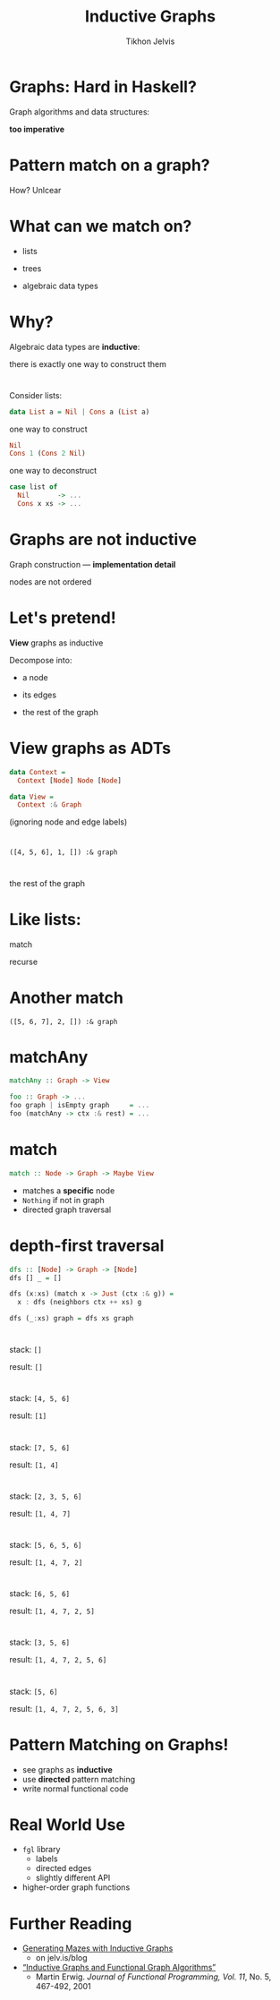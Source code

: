 #+Title: Inductive Graphs
#+Author: Tikhon Jelvis
#+Email: tikhon@jelv.is

#+OPTIONS: reveal_center:t reveal_progress:nil reveal_history:t reveal_control:nil
#+OPTIONS: reveal_mathjax:t reveal_rolling_links:t reveal_keyboard:t reveal_overview:t num:nil
#+OPTIONS: reveal_width:1200 reveal_height:800 reveal_rolling_links:nil
#+OPTIONS: toc:nil
#+REVEAL_MARGIN: 0.1
#+REVEAL_MIN_SCALE: 0.5
#+REVEAL_MAX_SCALE: 2.5
#+REVEAL_TRANS: slide
#+REVEAL_THEME: tikhon
#+REVEAL_HLEVEL: 2
#+REVEAL_HEAD_PREAMBLE: <meta name="description" content="Introduction to inductive graphs and functional graph algorithms in Haskell.">
#+REVEAL_POSTAMBLE: <p> Created by Tikhon Jelvis. </p>
#+REVEAL_PLUGINS: (highlight markdown notes)

* Graphs: Hard in Haskell?
#+ATTR_REVEAL: :frag roll-in

    Graph algorithms and data structures:
    
    *too imperative*

* Pattern match on a graph?
#+ATTR_REVEAL: :frag roll-in

    How? Unlcear

* What can we match on?
#+ATTR_REVEAL: :frag roll-in
  - lists
#+ATTR_REVEAL: :frag roll-in
  - trees
#+ATTR_REVEAL: :frag roll-in
  - algebraic data types

* Why?
  Algebraic data types are *inductive*:

  there is exactly one way to construct them

* 
  Consider lists:

#+BEGIN_SRC Haskell
data List a = Nil | Cons a (List a)
#+END_SRC

#+ATTR_REVEAL: :frag roll-in
  one way to construct

#+ATTR_REVEAL: :frag roll-in
#+BEGIN_SRC Haskell
Nil
Cons 1 (Cons 2 Nil)
#+END_SRC

#+ATTR_REVEAL: :frag roll-in
  one way to deconstruct

#+ATTR_REVEAL: :frag roll-in
#+BEGIN_SRC Haskell
case list of
  Nil       -> ...
  Cons x xs -> ...
#+END_SRC

* Graphs are *not* inductive

  Graph construction — *implementation detail*

  nodes are not ordered

* Let's pretend!
  *View* graphs as inductive

  Decompose into:

#+ATTR_REVEAL: :frag roll-in
      - a node
#+ATTR_REVEAL: :frag roll-in
      - its edges
#+ATTR_REVEAL: :frag roll-in
      - the rest of the graph
* View graphs as ADTs
  #+BEGIN_SRC Haskell
  data Context =
    Context [Node] Node [Node]

  data View =
    Context :& Graph
  #+END_SRC
  (ignoring node and edge labels)
* 
 [[file:full.png]]

* 
 [[file:match1.png]]

 =([4, 5, 6], 1, []) :& graph=

* 
 [[file:recurse.png]]

 the rest of the graph

* Like lists:
  match

  [[file:list-match-cropped.png]]

  recurse

  [[file:list-recurse-cropped.png]]
* Another match

 [[file:match2.png]]

 =([5, 6, 7], 2, []) :& graph=

* matchAny
  #+BEGIN_SRC Haskell
  matchAny :: Graph -> View
  #+END_SRC

  #+BEGIN_SRC Haskell
  foo :: Graph -> ...
  foo graph | isEmpty graph     = ...
  foo (matchAny -> ctx :& rest) = ...
  #+END_SRC

* match
  #+BEGIN_SRC Haskell
  match :: Node -> Graph -> Maybe View
  #+END_SRC

  - matches a *specific* node
  - =Nothing= if not in graph
  - directed graph traversal

* depth-first traversal
  #+BEGIN_SRC Haskell
  dfs :: [Node] -> Graph -> [Node]
  dfs [] _ = []

  dfs (x:xs) (match x -> Just (ctx :& g)) =
    x : dfs (neighbors ctx ++ xs) g

  dfs (_:xs) graph = dfs xs graph
  #+END_SRC

* 
  [[file:full.png]]

  stack: =[]=

  result: =[]=

* 
  [[file:step_0.png]]

  stack: =[4, 5, 6]=

  result: =[1]=

* 
  [[file:step_1.png]]

  stack: =[7, 5, 6]=

  result: =[1, 4]=

* 
  [[file:step_2.png]]

  stack: =[2, 3, 5, 6]=

  result: =[1, 4, 7]=

* 
  [[file:step_3.png]]

  stack: =[5, 6, 5, 6]=

  result: =[1, 4, 7, 2]=

* 
  [[file:step_4.png]]

  stack: =[6, 5, 6]=

  result: =[1, 4, 7, 2, 5]=

* 
  [[file:step_5.png]]

  stack: =[3, 5, 6]=

  result: =[1, 4, 7, 2, 5, 6]=

* 
  [[file:step_6.png]]

  stack: =[5, 6]=

  result: =[1, 4, 7, 2, 5, 6, 3]=

* Pattern Matching on Graphs!
  - see graphs as *inductive*
  - use *directed* pattern matching
  - write normal functional code

* Real World Use
  - =fgl= library
    - labels
    - directed edges
    - slightly different API
  - higher-order graph functions

* Further Reading
  - [[http://jelv.is/blog/Generating-Mazes-with-Inductive-Graphs][Generating Mazes with Inductive Graphs]]
    - on jelv.is/blog
  - [[https://web.engr.oregonstate.edu/~erwig/papers/InductiveGraphs_JFP01.pdf][“Inductive Graphs and Functional Graph Algorithms”]]
    - Martin Erwig. /Journal of Functional Programming, Vol. 11/,
      No. 5, 467-492, 2001

